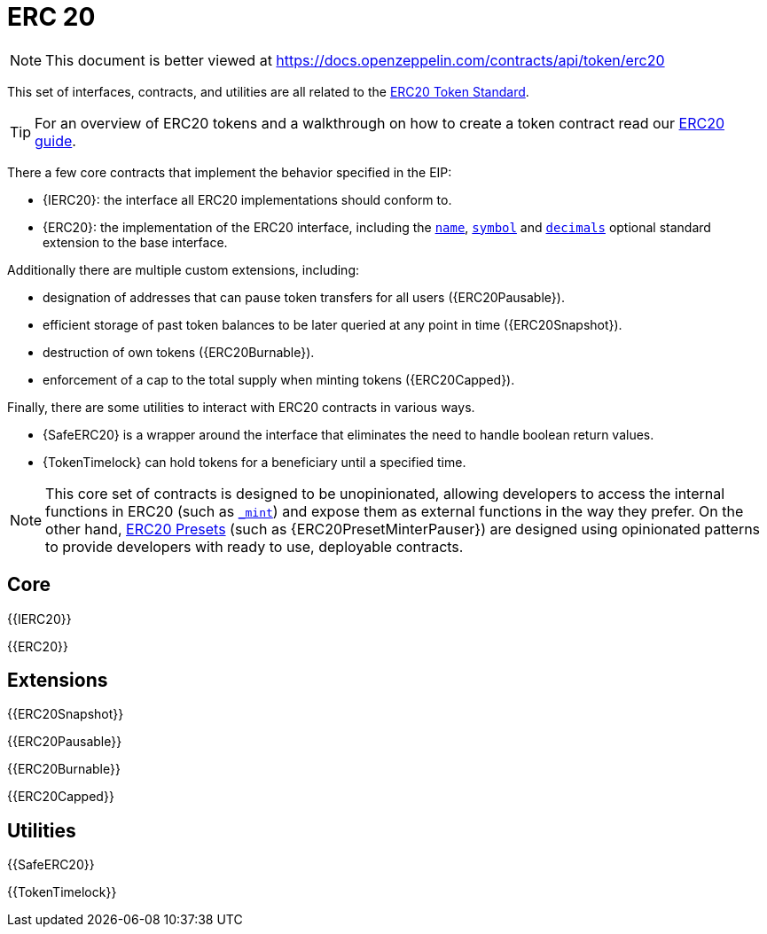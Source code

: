 = ERC 20

[.readme-notice]
NOTE: This document is better viewed at https://docs.openzeppelin.com/contracts/api/token/erc20

This set of interfaces, contracts, and utilities are all related to the https://eips.ethereum.org/EIPS/eip-20[ERC20 Token Standard].

TIP: For an overview of ERC20 tokens and a walkthrough on how to create a token contract read our xref:ROOT:erc20.adoc[ERC20 guide].

There a few core contracts that implement the behavior specified in the EIP:

* {IERC20}: the interface all ERC20 implementations should conform to.
* {ERC20}: the implementation of the ERC20 interface, including the <<ERC20-name,`name`>>, <<ERC20-symbol,`symbol`>> and <<ERC20-decimals,`decimals`>> optional standard extension to the base interface.

Additionally there are multiple custom extensions, including:

* designation of addresses that can pause token transfers for all users ({ERC20Pausable}).
* efficient storage of past token balances to be later queried at any point in time ({ERC20Snapshot}).
* destruction of own tokens ({ERC20Burnable}).
* enforcement of a cap to the total supply when minting tokens ({ERC20Capped}).

Finally, there are some utilities to interact with ERC20 contracts in various ways.

* {SafeERC20} is a wrapper around the interface that eliminates the need to handle boolean return values.
* {TokenTimelock} can hold tokens for a beneficiary until a specified time.

NOTE: This core set of contracts is designed to be unopinionated, allowing developers to access the internal functions in ERC20 (such as <<ERC20-_mint,`_mint`>>) and expose them as external functions in the way they prefer. On the other hand, xref:ROOT:erc20.adoc#Presets[ERC20 Presets] (such as {ERC20PresetMinterPauser}) are designed using opinionated patterns to provide developers with ready to use, deployable contracts.

== Core

{{IERC20}}

{{ERC20}}

== Extensions

{{ERC20Snapshot}}

{{ERC20Pausable}}

{{ERC20Burnable}}

{{ERC20Capped}}

== Utilities

{{SafeERC20}}

{{TokenTimelock}}
